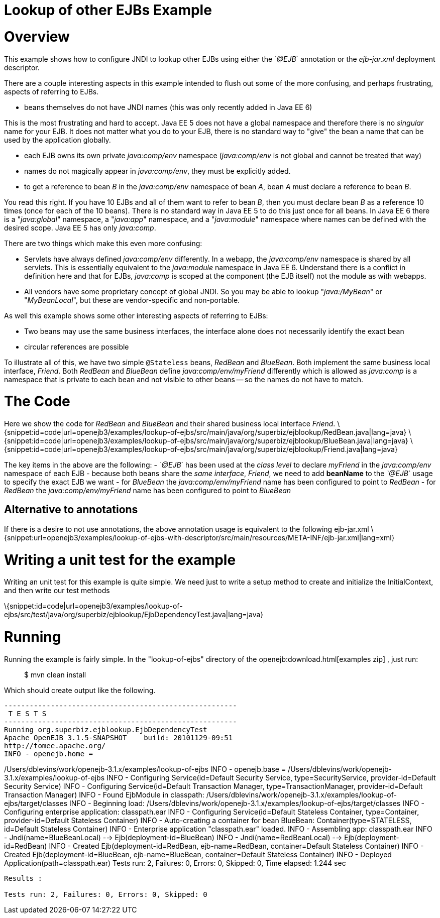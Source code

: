 = Lookup of other EJBs Example
:index-group: EJB
:jbake-date: 2018-12-05
:jbake-type: page
:jbake-status: published

= Overview

This example shows how to configure JNDI to lookup other EJBs using
either the _`@EJB_` annotation or the _ejb-jar.xml_ deployment descriptor.

There are a couple interesting aspects in this example intended to flush
out some of the more confusing, and perhaps frustrating, aspects of
referring to EJBs.

* beans themselves do not have JNDI names (this was only recently added
in Java EE 6)

This is the most frustrating and hard to accept. Java EE 5 does not have
a global namespace and therefore there is no _singular_ name for your
EJB. It does not matter what you do to your EJB, there is no standard
way to "give" the bean a name that can be used by the application
globally.

* each EJB owns its own private _java:comp/env_ namespace
(_java:comp/env_ is not global and cannot be treated that way)
* names do not magically appear in _java:comp/env_, they must be
explicitly added.
* to get a reference to bean _B_ in the _java:comp/env_ namespace of
bean _A_, bean _A_ must declare a reference to bean _B_.

You read this right. If you have 10 EJBs and all of them want to refer
to bean _B_, then you must declare bean _B_ as a reference 10 times
(once for each of the 10 beans). There is no standard way in Java EE 5
to do this just once for all beans. In Java EE 6 there is a
"_java:global_" namespace, a "_java:app_" namespace, and a
"_java:module_" namespace where names can be defined with the desired
scope. Java EE 5 has only _java:comp_.

There are two things which make this even more confusing:

* Servlets have always defined _java:comp/env_ differently. In a webapp,
the _java:comp/env_ namespace is shared by all servlets. This is
essentially equivalent to the _java:module_ namespace in Java EE 6.
Understand there is a conflict in definition here and that for EJBs,
_java:comp_ is scoped at the component (the EJB itself) not the module
as with webapps.
* All vendors have some proprietary concept of global JNDI. So you may
be able to lookup "_java:/MyBean_" or "_MyBeanLocal_", but these are
vendor-specific and non-portable.

As well this example shows some other interesting aspects of referring
to EJBs:

* Two beans may use the same business interfaces, the interface alone
does not necessarily identify the exact bean
* circular references are possible

To illustrate all of this, we have two simple `@Stateless` beans,
_RedBean_ and _BlueBean_. Both implement the same business local
interface, _Friend_. Both _RedBean_ and _BlueBean_ define
_java:comp/env/myFriend_ differently which is allowed as _java:comp_ is
a namespace that is private to each bean and not visible to other beans
-- so the names do not have to match.

= The Code

Here we show the code for _RedBean_ and _BlueBean_ and their shared
business local interface _Friend_.
\{snippet:id=code|url=openejb3/examples/lookup-of-ejbs/src/main/java/org/superbiz/ejblookup/RedBean.java|lang=java}
\{snippet:id=code|url=openejb3/examples/lookup-of-ejbs/src/main/java/org/superbiz/ejblookup/BlueBean.java|lang=java}
\{snippet:id=code|url=openejb3/examples/lookup-of-ejbs/src/main/java/org/superbiz/ejblookup/Friend.java|lang=java}

The key items in the above are the following: - _`@EJB_` has been used at
the _class level_ to declare _myFriend_ in the _java:comp/env_ namespace
of each EJB - because both beans share the _same interface_, _Friend_,
we need to add *beanName* to the _`@EJB_` usage to specify the exact EJB
we want - for _BlueBean_ the _java:comp/env/myFriend_ name has been
configured to point to _RedBean_ - for _RedBean_ the
_java:comp/env/myFriend_ name has been configured to point to _BlueBean_

== Alternative to annotations

If there is a desire to not use annotations, the above annotation usage
is equivalent to the following ejb-jar.xml
\{snippet:url=openejb3/examples/lookup-of-ejbs-with-descriptor/src/main/resources/META-INF/ejb-jar.xml|lang=xml}

= Writing a unit test for the example

Writing an unit test for this example is quite simple. We need just to
write a setup method to create and initialize the InitialContext, and
then write our test methods

\{snippet:id=code|url=openejb3/examples/lookup-of-ejbs/src/test/java/org/superbiz/ejblookup/EjbDependencyTest.java|lang=java}

= Running

Running the example is fairly simple. In the "lookup-of-ejbs" directory
of the openejb:download.html[examples zip] , just run:

___________________
$ mvn clean install
___________________

Which should create output like the following.

[source,java]
----
-------------------------------------------------------
 T E S T S
-------------------------------------------------------
Running org.superbiz.ejblookup.EjbDependencyTest
Apache OpenEJB 3.1.5-SNAPSHOT    build: 20101129-09:51
http://tomee.apache.org/
INFO - openejb.home =
----

/Users/dblevins/work/openejb-3.1.x/examples/lookup-of-ejbs INFO -
openejb.base =
/Users/dblevins/work/openejb-3.1.x/examples/lookup-of-ejbs INFO -
Configuring Service(id=Default Security Service, type=SecurityService,
provider-id=Default Security Service) INFO - Configuring
Service(id=Default Transaction Manager, type=TransactionManager,
provider-id=Default Transaction Manager) INFO - Found EjbModule in
classpath:
/Users/dblevins/work/openejb-3.1.x/examples/lookup-of-ejbs/target/classes
INFO - Beginning load:
/Users/dblevins/work/openejb-3.1.x/examples/lookup-of-ejbs/target/classes
INFO - Configuring enterprise application: classpath.ear INFO -
Configuring Service(id=Default Stateless Container, type=Container,
provider-id=Default Stateless Container) INFO - Auto-creating a
container for bean BlueBean: Container(type=STATELESS, id=Default
Stateless Container) INFO - Enterprise application "classpath.ear"
loaded. INFO - Assembling app: classpath.ear INFO -
Jndi(name=BlueBeanLocal) --> Ejb(deployment-id=BlueBean) INFO -
Jndi(name=RedBeanLocal) --> Ejb(deployment-id=RedBean) INFO - Created
Ejb(deployment-id=RedBean, ejb-name=RedBean, container=Default Stateless
Container) INFO - Created Ejb(deployment-id=BlueBean, ejb-name=BlueBean,
container=Default Stateless Container) INFO - Deployed
Application(path=classpath.ear) Tests run: 2, Failures: 0, Errors: 0,
Skipped: 0, Time elapsed: 1.244 sec

[source,properties]
----
Results :

Tests run: 2, Failures: 0, Errors: 0, Skipped: 0
----

